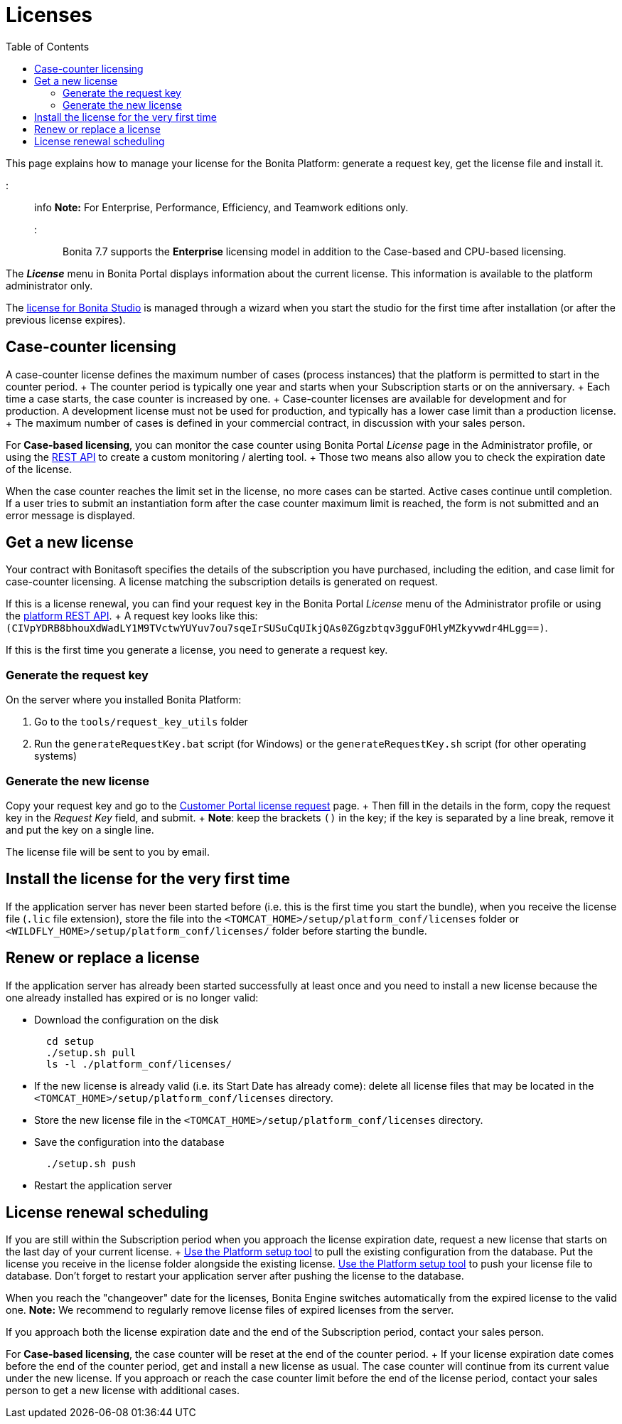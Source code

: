 = Licenses
:toc:

This page explains how to manage your license for the Bonita Platform: generate a request key, get the license file and install it.

::: info *Note:* For Enterprise, Performance, Efficiency, and Teamwork editions only.
:::

Bonita 7.7 supports the *Enterprise* licensing model in addition to the Case-based and CPU-based licensing.

The *_License_* menu in Bonita Portal displays information about the current license.
This information is available to the platform administrator only.

The xref:bonita-bpm-studio-installation.adoc[license for Bonita Studio] is managed through a wizard when you start the studio for the first time after installation (or after the previous license expires).

== Case-counter licensing

A case-counter license defines the maximum number of cases (process instances) that the platform is permitted to start in the counter period.
+ The counter period is typically one year and starts when your Subscription starts or on the anniversary.
+ Each time a case starts, the case counter is increased by one.
+ Case-counter licenses are available for development and for production.
A development license must not be used for production, and typically has a lower case limit than a production license.
+ The maximum number of cases is defined in your commercial contract, in discussion with your sales person.

For *Case-based licensing*, you can monitor the case counter using Bonita Portal _License_ page in the Administrator profile, or using the link:platform-api.md#license[REST API] to create a custom monitoring / alerting tool.
+ Those two means also allow you to check the expiration date of the license.

When the case counter reaches the limit set in the license, no more cases can be started.
Active cases continue until completion.
If a user tries to submit an instantiation form after the case counter maximum limit is reached, the form is not submitted and an error message is displayed.

== Get a new license

Your contract with Bonitasoft specifies the details of the subscription you have purchased, including the edition, and case limit for case-counter licensing.
A license matching the subscription details is generated on request.

If this is a license renewal, you can find your request key in the Bonita Portal _License_ menu of the Administrator profile or using the link:platform-api.md#license[platform REST API].
+ A request key looks like this: `(CIVpYDRB8bhouXdWadLY1M9TVctwYUYuv7ou7sqeIrSUSuCqUIkjQAs0ZGgzbtqv3gguFOHlyMZkyvwdr4HLgg==)`.

If this is the first time you generate a license, you need to generate a request key.

=== Generate the request key

On the server where you installed Bonita Platform:

. Go to the `tools/request_key_utils` folder
. Run the `generateRequestKey.bat` script (for Windows) or the `generateRequestKey.sh` script (for other operating systems)

=== Generate the new license

Copy your request key and go to the https://customer.bonitasoft.com/license/request[Customer Portal license request] page.
+ Then fill in the details in the form, copy the request key in the _Request Key_ field, and submit.
+ *Note*: keep the brackets `()` in the key;
if the key is separated by a line break, remove it and put the key on a single line.

The license file will be sent to you by email.

== Install the license for the very first time

If the application server has never been started before (i.e.
this is the first time you start the bundle), when you receive the license file (`.lic` file extension), store the file into the `<TOMCAT_HOME>/setup/platform_conf/licenses` folder or `<WILDFLY_HOME>/setup/platform_conf/licenses/` folder before starting the bundle.

== Renew or replace a license

If the application server has already been started successfully at least once and you need to install a new license because the one already installed has expired or is no longer valid:

* Download the configuration on the disk
+
----
  cd setup
  ./setup.sh pull
  ls -l ./platform_conf/licenses/
----

* If the new license is already valid (i.e.
its Start Date has already come): delete all license files that may be located in the `<TOMCAT_HOME>/setup/platform_conf/licenses` directory.
* Store the new license file in the `<TOMCAT_HOME>/setup/platform_conf/licenses` directory.
* Save the configuration into the database
+
----
  ./setup.sh push
----

* Restart the application server

== License renewal scheduling

If you are still within the Subscription period when you approach the license expiration date, request a new license that starts on the last day of your current license.
+ link:BonitaBPM_platform_setup.md#update_platform_conf[Use the Platform setup tool] to pull the existing configuration from the database.
Put the license you receive in the license folder alongside the existing license.
link:BonitaBPM_platform_setup.md#update_platform_conf[Use the Platform setup tool] to push your license file to database.
Don't forget to restart your application server after pushing the license to the database.

When you reach the "changeover" date for the licenses, Bonita Engine switches automatically from the expired license to the valid one.
*Note:* We recommend to regularly remove license files of expired licenses from the server.

If you approach both the license expiration date and the end of the Subscription period, contact your sales person.

For *Case-based licensing*, the case counter will be reset at the end of the counter period.
+ If your license expiration date comes before the end of the counter period, get and install a new license as usual.
The case counter will continue from its current value under the new license.
If you approach or reach the case counter limit before the end of the license period, contact your sales person to get a new license with additional cases.
